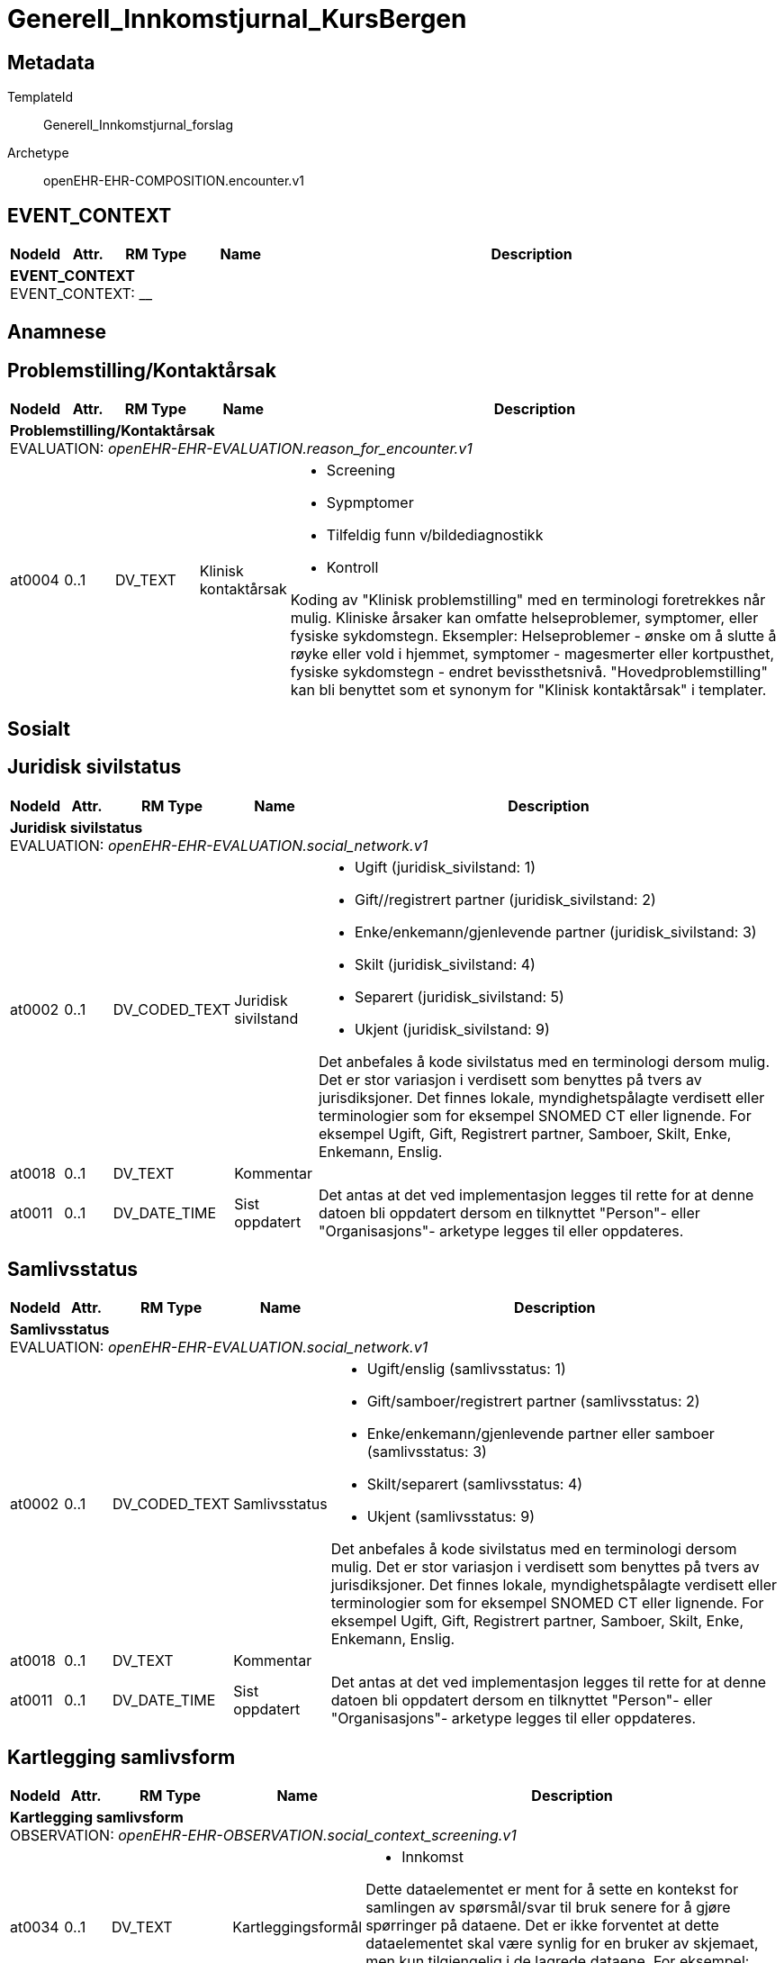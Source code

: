 = Generell_Innkomstjurnal_KursBergen


== Metadata


TemplateId:: Generell_Innkomstjurnal_forslag


Archetype:: openEHR-EHR-COMPOSITION.encounter.v1




:toc:




// Not supported rmType COMPOSITION
== EVENT_CONTEXT
[options="header", cols="3,3,5,5,30"]
|====
|NodeId|Attr.|RM Type| Name |Description
5+a|*EVENT_CONTEXT* + 
EVENT_CONTEXT: __
|====
== Anamnese
== Problemstilling/Kontaktårsak
[options="header", cols="3,3,5,5,30"]
|====
|NodeId|Attr.|RM Type| Name |Description
5+a|*Problemstilling/Kontaktårsak* + 
EVALUATION: _openEHR-EHR-EVALUATION.reason_for_encounter.v1_
|at0004| 0..1| DV_TEXT | Klinisk kontaktårsak
a|
* Screening
* Sypmptomer
* Tilfeldig funn v/bildediagnostikk
* Kontroll


Koding av "Klinisk problemstilling" med en terminologi foretrekkes når mulig. Kliniske årsaker kan omfatte helseproblemer, symptomer, eller fysiske sykdomstegn. Eksempler: Helseproblemer - ønske om å slutte å røyke eller vold i hjemmet, symptomer - magesmerter eller kortpusthet, fysiske sykdomstegn - endret bevissthetsnivå. "Hovedproblemstilling" kan bli benyttet som et synonym for "Klinisk kontaktårsak" i templater.
|====
== Sosialt
== Juridisk sivilstatus
[options="header", cols="3,3,5,5,30"]
|====
|NodeId|Attr.|RM Type| Name |Description
5+a|*Juridisk sivilstatus* + 
EVALUATION: _openEHR-EHR-EVALUATION.social_network.v1_
|at0002| 0..1| DV_CODED_TEXT | Juridisk sivilstand
a|
* Ugift (juridisk_sivilstand: 1)
* Gift//registrert partner (juridisk_sivilstand: 2)
* Enke/enkemann/gjenlevende partner (juridisk_sivilstand: 3)
* Skilt (juridisk_sivilstand: 4)
* Separert (juridisk_sivilstand: 5)
* Ukjent (juridisk_sivilstand: 9)


Det anbefales å kode sivilstatus med en terminologi dersom mulig. Det er stor variasjon i verdisett som benyttes på tvers av jurisdiksjoner. Det finnes lokale, myndighetspålagte verdisett eller terminologier som for eksempel SNOMED CT eller lignende. For eksempel Ugift, Gift, Registrert partner, Samboer, Skilt, Enke, Enkemann, Enslig.
|at0018| 0..1| DV_TEXT | Kommentar
a|
|at0011| 0..1| DV_DATE_TIME | Sist oppdatert
|


Det antas at det ved implementasjon legges til rette for at denne datoen bli oppdatert dersom en tilknyttet "Person"- eller "Organisasjons"- arketype legges til eller oppdateres.
|====
== Samlivsstatus
[options="header", cols="3,3,5,5,30"]
|====
|NodeId|Attr.|RM Type| Name |Description
5+a|*Samlivsstatus* + 
EVALUATION: _openEHR-EHR-EVALUATION.social_network.v1_
|at0002| 0..1| DV_CODED_TEXT | Samlivsstatus
a|
* Ugift/enslig (samlivsstatus: 1)
* Gift/samboer/registrert partner (samlivsstatus: 2)
* Enke/enkemann/gjenlevende partner eller samboer (samlivsstatus: 3)
* Skilt/separert (samlivsstatus: 4)
* Ukjent (samlivsstatus: 9)


Det anbefales å kode sivilstatus med en terminologi dersom mulig. Det er stor variasjon i verdisett som benyttes på tvers av jurisdiksjoner. Det finnes lokale, myndighetspålagte verdisett eller terminologier som for eksempel SNOMED CT eller lignende. For eksempel Ugift, Gift, Registrert partner, Samboer, Skilt, Enke, Enkemann, Enslig.
|at0018| 0..1| DV_TEXT | Kommentar
a|
|at0011| 0..1| DV_DATE_TIME | Sist oppdatert
|


Det antas at det ved implementasjon legges til rette for at denne datoen bli oppdatert dersom en tilknyttet "Person"- eller "Organisasjons"- arketype legges til eller oppdateres.
|====
== Kartlegging samlivsform
[options="header", cols="3,3,5,5,30"]
|====
|NodeId|Attr.|RM Type| Name |Description
5+a|*Kartlegging samlivsform* + 
OBSERVATION: _openEHR-EHR-OBSERVATION.social_context_screening.v1_
|at0034| 0..1| DV_TEXT | Kartleggingsformål
a|
* Innkomst


Dette dataelementet er ment for å sette en kontekst for samlingen av spørsmål/svar til bruk senere for å gjøre spørringer på dataene. Det er ikke forventet at dette dataelementet skal være synlig for en bruker av skjemaet, men kun tilgjengelig i de lagrede dataene. For eksempel: "Preoperativ screening" eller navnet på det faktiske spørreskjemaet.
5+a|*Spesifikt sosialt forhold* + 
CLUSTER: _at0022_
|at0004| 1..1| DV_CODED_TEXT | Hvilken samlivsform har pasienten?
a|
* Bor alene (Inkl. Alene med barn <18). (samlivsform: 1)
* Bor med noen (Partner og/eller barn >18 år, bofelleskap, venner). (samlivsform: 2)
* Bor på institusjon/ sykehjem (Fast plass, ikke korttidsopphold. Gjelder også der egen bolig er døgnbemannet). (samlivsform: 3)
* Ukjent (samlivsform: 9)


Dette elementet tilbyr valg mellom fritekst og kodet tekst. Det er antatt at listen av kodede verdier vil vokse ettersom man identifiserer flere behov. Det er anbefalt å kode "Sosialt forhold" med en terminologi dersom det er mulig - for eksempel relevante termer innen hierarkiet til SNOMED CT's Social context finding hierarchy (SCTID: 108329005). Alternativt som fritekst, for eksempel "Forsørgelsesbyrde", "Sosial isolasjon", "Diskriminering", "Minoritetsstress".
|at0005| 0..1| DV_BOOLEAN | Tilstede?
|


I templat vil navnet på dataelementet normalt omformuleres til det spesifikke spørsmålet. Det foreslåtte verdisettet kan tilpasses/endres i det enkelte bruksområde ved å benytte de alternative datatypene DV_TEXT eller DV_BOOLEAN.
|at0025| 0..1| DV_TEXT | Kommentar
a|
|====
== Utdanningsnivå
[options="header", cols="3,3,5,5,30"]
|====
|NodeId|Attr.|RM Type| Name |Description
5+a|*Utdanningsnivå* + 
EVALUATION: _openEHR-EHR-EVALUATION.education_summary.v1_
|at0002| 0..1| DV_CODED_TEXT | Høyeste fullførte utdanningsnivå
a|
* Ingen utdanning (utdanningsnivå: 0)
* Grunnskole (utdanningsnivå: 1)
* Videregående (utdanningsnivå: 2)
* Universitet/Høyskole <4 år (utdanningsnivå: 3)
* Universitet/Høyskole ≥4 år (utdanningsnivå: 4)
* Ukjent (utdanningsnivå: 9)


Koding av "Høyeste fullførte utdanningsnivå" med en terminologi er anbefalt der det er mulig. For eksempel med NUS 2000 eller Unescos ISCED klassifikasjon. Sistnevnte forefinnes ikke på norsk, men eksempel er "'Upper secondary vocational education"; "Post-secondary non-tertiary vocational education"; "Bachelor’s or equivalent level, professional"; "Doctoral or equivalent level, academic"; "Post-secondary non-tertiary vocational education"; or "Never attended an educational program".
|at0007| 0..1| DV_TEXT | Kommentar
a|
|at0028| 0..1| DV_DATE_TIME | Sist oppdatert
|


Ved implementering av arketypen forutsettes det at dersom en utdanning eller opplæring legges til eller oppdateres i CLUSTER.education_record (Utdanning), vil også denne datoen oppdateres.
|====
== Arbeidsstatus
[options="header", cols="3,3,5,5,30"]
|====
|NodeId|Attr.|RM Type| Name |Description
5+a|*Arbeidsstatus* + 
EVALUATION: _openEHR-EHR-EVALUATION.occupation_summary.v1_
|at0004| 0..1| DV_CODED_TEXT | Arbeidsstatus
a|
* I arbeid (arbeidsstatus: 1)
* Ikke i arbeid (arbeidsstatus: 2)
* Alderspensjonist (arbeidsstatus: 3)
* Under utdanning/studerer (arbeidsstatus: 4)
* Ukjent (arbeidsstatus: 9)


For eksempel: "Inntektsgivende arbeid", "Arbeidsledig", "Pensjonist". Koding med en terminologi er ønskelig, der det er mulig, for eksempel OID 8150 (Volven.no). Detaljene om hver enkel jobb/ rolle kan registreres i arketypen CLUSTER.occupation_record (Arbeidsforhold/rolle).
|at0006| 0..1| DV_TEXT | Kommentar
a|
|at0009| 0..1| DV_DATE_TIME | Sist oppdatert
|


Ved implementering av arketypen forutsettes det at dersom en arbeidsepisode legges til eller oppdateres, vil også denne datoen oppdateres.
|====
== Omsorgsansvar kartlegging
[options="header", cols="3,3,5,5,30"]
|====
|NodeId|Attr.|RM Type| Name |Description
5+a|*Omsorgsansvar kartlegging* + 
OBSERVATION: _openEHR-EHR-OBSERVATION.social_context_screening.v1_
|at0034| 0..1| DV_TEXT | Kartleggingsformål
a|


Dette dataelementet er ment for å sette en kontekst for samlingen av spørsmål/svar til bruk senere for å gjøre spørringer på dataene. Det er ikke forventet at dette dataelementet skal være synlig for en bruker av skjemaet, men kun tilgjengelig i de lagrede dataene. For eksempel: "Preoperativ screening" eller navnet på det faktiske spørreskjemaet.
5+a|*Omsorgsperson for barn under 18 år* + 
CLUSTER: _at0022_
|at0004| 1..1| DV_CODED_TEXT | Sosialt forhold
a|
* Ansvarlig for barn under 18 år (no.dips.Oncology.SocialCaregiverStatus: AnsvarligForBarnUnder18)


Dette elementet tilbyr valg mellom fritekst og kodet tekst. Det er antatt at listen av kodede verdier vil vokse ettersom man identifiserer flere behov. Det er anbefalt å kode "Sosialt forhold" med en terminologi dersom det er mulig - for eksempel relevante termer innen hierarkiet til SNOMED CT's Social context finding hierarchy (SCTID: 108329005). Alternativt som fritekst, for eksempel "Forsørgelsesbyrde", "Sosial isolasjon", "Diskriminering", "Minoritetsstress".
// Not supported rmType ELEMENT
|| 0..1| DV_CODED_TEXT | undefined
// coded_text_value -  /content[openEHR-EHR-SECTION.adhoc.v1,'Anamnese']/items[openEHR-EHR-SECTION.adhoc.v1,'Sosialt']/items[openEHR-EHR-OBSERVATION.social_context_screening.v1,'Omsorgsansvar kartlegging']/data[at0001]/events[at0002]/data[at0003]/items[at0022,'Omsorgsperson for barn under 18 år']/items[at0005,'Har pasienten ansvar for barn under 18 år?']/value
a|
* at0023 -> Ja 
* at0024 -> Nei 
* at0027 -> Ukjent 
|| 0..1| DV_BOOLEAN | undefined
// boolean_value -  /content[openEHR-EHR-SECTION.adhoc.v1,'Anamnese']/items[openEHR-EHR-SECTION.adhoc.v1,'Sosialt']/items[openEHR-EHR-OBSERVATION.social_context_screening.v1,'Omsorgsansvar kartlegging']/data[at0001]/events[at0002]/data[at0003]/items[at0022,'Omsorgsperson for barn under 18 år']/items[at0005,'Har pasienten ansvar for barn under 18 år?']/value
|
5+a|*Omsorgsperson for personer over 18 år* + 
CLUSTER: _at0022_
|at0004| 1..1| DV_CODED_TEXT | Sosialt forhold
a|
* Ansvarlig for barn/andre over 18 år (no.dips.Oncology.SocialCaregiverStatus: AnsvarForAndreOver18)


Dette elementet tilbyr valg mellom fritekst og kodet tekst. Det er antatt at listen av kodede verdier vil vokse ettersom man identifiserer flere behov. Det er anbefalt å kode "Sosialt forhold" med en terminologi dersom det er mulig - for eksempel relevante termer innen hierarkiet til SNOMED CT's Social context finding hierarchy (SCTID: 108329005). Alternativt som fritekst, for eksempel "Forsørgelsesbyrde", "Sosial isolasjon", "Diskriminering", "Minoritetsstress".
// Not supported rmType ELEMENT
|| 0..1| DV_CODED_TEXT | undefined
// coded_text_value -  /content[openEHR-EHR-SECTION.adhoc.v1,'Anamnese']/items[openEHR-EHR-SECTION.adhoc.v1,'Sosialt']/items[openEHR-EHR-OBSERVATION.social_context_screening.v1,'Omsorgsansvar kartlegging']/data[at0001]/events[at0002]/data[at0003]/items[at0022,'Omsorgsperson for personer over 18 år']/items[at0005,'Har pasienten ansvar for egne barn/andre over 18 år?']/value
a|
* at0023 -> Ja 
* at0024 -> Nei 
* at0027 -> Ukjent 
|| 0..1| DV_BOOLEAN | undefined
// boolean_value -  /content[openEHR-EHR-SECTION.adhoc.v1,'Anamnese']/items[openEHR-EHR-SECTION.adhoc.v1,'Sosialt']/items[openEHR-EHR-OBSERVATION.social_context_screening.v1,'Omsorgsansvar kartlegging']/data[at0001]/events[at0002]/data[at0003]/items[at0022,'Omsorgsperson for personer over 18 år']/items[at0005,'Har pasienten ansvar for egne barn/andre over 18 år?']/value
|
|====
== Familieanamnese/herdiditet
[options="header", cols="3,3,5,5,30"]
|====
|NodeId|Attr.|RM Type| Name |Description
5+a|*Familieanamnese/herdiditet* + 
EVALUATION: _openEHR-EHR-EVALUATION.family_history.v2_
|at0002| 0..1| DV_TEXT | Sammendrag
a|


Bruk dette feltet for å registrere et sammmendrag eller konklusjon, eller for å importere tekstlige data fra eksisterende/tidligere kliniske system.
|at0026| 0..1| DV_DATE_TIME | Sist oppdatert
|
|====
== Kartlegging tidligere sykdom
[options="header", cols="3,3,5,5,30"]
|====
|NodeId|Attr.|RM Type| Name |Description
5+a|*Kartlegging tidligere sykdom* + 
OBSERVATION: _openEHR-EHR-OBSERVATION.problem_screening.v1_


Svarene kan være selvrapporterte.
|at0034| 0..1| DV_TEXT | Kartleggingsformål
a|
* Innkomst


Dette dataelementet er ment for å sette en kontekst for spørsmålene, dersom man senere ønsker å gjøre spørringer på dataene. Det er ikke forventet at dette dataelementet skal være synlig for en bruker av skjemaet, men kun tilgjengelig i de lagrede dataene. For eksempel: "Preoperativ screening" eller navnet på det faktiske spørreskjemaet.
|at0028| 0..1| DV_CODED_TEXT | Har pasient kjent komorbiditet?
a|
* at0031 -> Ja 
* at0032 -> Nei 
* at0033 -> Ukjent 


Navnet på dataelementet kan omformuleres til det spesifikke spørsmålet i et templat eller brukergrensesnitt. Det foreslåtte verdisettet kan tilpasses/endres i det enkelte bruksområde ved å benytte de alternative datatypene DV_TEXT eller DV_BOOLEAN.
|at0043| 0..1| DV_TEXT | Overordnet merknad komorbiditet
a|
|====
== Aktuelt/anamnese
[options="header", cols="3,3,5,5,30"]
|====
|NodeId|Attr.|RM Type| Name |Description
5+a|*Aktuelt/anamnese* + 
OBSERVATION: _openEHR-EHR-OBSERVATION.story.v1_
|at0004| 0..1| DV_TEXT | Aktuelt/Anamnese
a|
5+a|*Symptom/Sykdomstegn* + 
CLUSTER: _openEHR-EHR-CLUSTER.symptom_sign.v2_
|at0001| 1..1| DV_CODED_TEXT | Navn på symptom/sykdomstegn
a|


Navnet på symptom/sykdomstegn bør kodes med en terminologi om mulig.
|at0002| 0..1| DV_TEXT | Beskrivelse
a|


Eksempel: "Svimmelhet med rotasjonsfølelse og av og til besvimelsesfølelse. Hurtig bevegelse fra sittende eller liggende til stående stilling virker å være en utløsende faktor. Opptrer typisk flere ganger daglig, og varer i ca et halvt til ett minutt hver gang. Å sette eller legge seg ned virker lindrende."
|at0200| 0..1| DV_DATE_TIME | *Nadir (en)
|


*For example: the date when neurological signs in Guillain-Barre disease was at its worst. (en)
|====
== Naturlige funksjoner
[options="header", cols="3,3,5,5,30"]
|====
|NodeId|Attr.|RM Type| Name |Description
5+a|*Naturlige funksjoner* + 
OBSERVATION: _openEHR-EHR-OBSERVATION.progress_note.v1_
// Not supported rmType POINT_EVENT
|at0004| 0..1| DV_TEXT | Naturlige funksjoner
a|
|undefined| 1..1| DV_DATE_TIME | Time
|
|====
== Kartlegging medikamenter - skal føres i medikamentmoduler
[options="header", cols="3,3,5,5,30"]
|====
|NodeId|Attr.|RM Type| Name |Description
5+a|*Kartlegging medikamenter - skal føres i medikamentmoduler* + 
OBSERVATION: _openEHR-EHR-OBSERVATION.medication_screening.v1_


Svarene kan være selvrapporterte.
|at0040| 0..1| DV_CODED_TEXT | Kartleggingsformål
a|
* Sarkom (gruppering_kreft: 1)
* Kreft i hode og hals (gruppering_kreft: 2)
* Hjernesvulst (gruppering_kreft: 3)
* Brystkreft (gruppering_kreft: 4)
* Lungekreft (gruppering_kreft: 5)
* Kreft i fordøyelsessystemet (gruppering_kreft: 6)
* Gynekologisk kreft (gruppering_kreft: 7)
* Kreft i nyre og urinveier (gruppering_kreft: 8)
* Benmargs- og blodkreft (gruppering_kreft: 9)
* Lymfom (gruppering_kreft: 10)
* Hudkreft (gruppering_kreft: 11)
* Kreft i mannlige kjønnsorganer (gruppering_kreft: 12)
* Kreft i endokrine kjertler (gruppering_kreft: 13)
* Nevroendokrin kreft (gruppering_kreft: 14)
* Barnekreft (gruppering_kreft: 15)
* Øyekreft (gruppering_kreft: 16)
* Svulst av ukjent opprinnelse / Annet (gruppering_kreft: 17)


Dette dataelementet er ment for å sette en kontekst for spørsmålene om man senere ønsker å gjøre spørringer på dataene. Det er ikke forventet at dette dataelementet skal være synlig for en bruker av skjemaet, men kun tilgjengelig i de lagrede dataene. 
For eksempel: "Preoperativ screening" eller navnet på det faktiske spørreskjemaet eller screening for tidligere bruk av en legemiddelklasse, som bisfosfonater.
|at0027| 0..*| DV_CODED_TEXT | Bruker pasienten noen legemidler ved innkomst?
a|
* at0028 -> Ja 
* at0029 -> Nei 
* at0030 -> Usikker 


Navnet på dataelementet kan omformuleres til det spesifikke spørsmålet i et templat eller brukergrensesnitt. Det foreslåtte verdisettet kan tilpasses/endres i det enkelte bruksområde ved å benytte de alternative datatypene DV_TEXT eller DV_BOOLEAN.
|at0027| 0..*| DV_BOOLEAN | Legemiddelsamstemming er gjort.
|


Navnet på dataelementet kan omformuleres til det spesifikke spørsmålet i et templat eller brukergrensesnitt. Det foreslåtte verdisettet kan tilpasses/endres i det enkelte bruksområde ved å benytte de alternative datatypene DV_TEXT eller DV_BOOLEAN.
|at0043| 0..1| DV_TEXT | Beskrivelse
a|
|====
== Kartlegging om allergi - føres inn i kritisk info
[options="header", cols="3,3,5,5,30"]
|====
|NodeId|Attr.|RM Type| Name |Description
5+a|*Kartlegging om allergi - føres inn i kritisk info* + 
OBSERVATION: _openEHR-EHR-OBSERVATION.problem_screening.v1_


Svarene kan være selvrapporterte.
|at0034| 0..1| DV_TEXT | Kartleggingsformål
a|


Dette dataelementet er ment for å sette en kontekst for spørsmålene, dersom man senere ønsker å gjøre spørringer på dataene. Det er ikke forventet at dette dataelementet skal være synlig for en bruker av skjemaet, men kun tilgjengelig i de lagrede dataene. For eksempel: "Preoperativ screening" eller navnet på det faktiske spørreskjemaet.
|at0028| 0..1| DV_CODED_TEXT | Har pasienten noen kjente allergier?
a|
* at0031 -> Ja 
* at0032 -> Nei 
* at0033 -> Ukjent 


Navnet på dataelementet kan omformuleres til det spesifikke spørsmålet i et templat eller brukergrensesnitt. Det foreslåtte verdisettet kan tilpasses/endres i det enkelte bruksområde ved å benytte de alternative datatypene DV_TEXT eller DV_BOOLEAN.
|at0028| 0..1| DV_BOOLEAN | Det er registrert i kritisk info til pasienten
|


Navnet på dataelementet kan omformuleres til det spesifikke spørsmålet i et templat eller brukergrensesnitt. Det foreslåtte verdisettet kan tilpasses/endres i det enkelte bruksområde ved å benytte de alternative datatypene DV_TEXT eller DV_BOOLEAN.
|at0043| 0..1| DV_TEXT | Beskrivelse
a|
|====
== Stimulantia
== Alkohol
[options="header", cols="3,3,5,5,30"]
|====
|NodeId|Attr.|RM Type| Name |Description
5+a|*Alkohol* + 
EVALUATION: _openEHR-EHR-EVALUATION.alcohol_consumption_summary.v1_
|at0089| 0..1| DV_CODED_TEXT | Overordnet status
a|
* at0003 -> Nåværende bruker 
* at0005 -> Tidligere bruker 
* at0006 -> Aldri brukt 
|at0043| 0..1| DV_TEXT | Beskriv alkoholbruk
a|


Bruk dette elementet for å registrere en beskrivelse i fritekst om drikkevaner for dette individet, eller for å overføre til arketypeformat ustrukturert informasjon om drikkevaner fra et eksisterende eller tidligere brukt klinisk system.
5+a|*Per episode* + 
CLUSTER: _at0064_
|at0023| 0..1| DV_QUANTITY | Typisk bruk (alkoholenheter)
|
|at0022| 0..1| DV_DATE_TIME | Sist oppdatert
|
|====
== Røyk
[options="header", cols="3,3,5,5,30"]
|====
|NodeId|Attr.|RM Type| Name |Description
5+a|*Røyk* + 
EVALUATION: _openEHR-EHR-EVALUATION.tobacco_smoking_summary.v1_
|at0089| 0..1| DV_CODED_TEXT | Overordnet status
a|
* at0006 -> Aldri røykt 
* at0003 -> Røyker 
* at0005 -> Tidligere røyker 
|at0043| 0..1| DV_TEXT | Beskrivelse røykevaner
a|


Bruk dette datalementet til å registrere en fritekstbeskrivelse av individets tobakksrøykevaner, eller for å overføre ustrukturert informasjon fra eksisterende eller tidligere kliniske systemer til arketypeformat.
|at0074| 0..1| DV_COUNT | Samlet pakkeår
|


Definisjonen på en pakke kan registreres i protokollen av denne arketypen, ved å bruke dataelementet "Pakkedefinisjon".
|at0022| 0..1| DV_DATE_TIME | Sist oppdatert
|
|====
== Røykfri tobakk
[options="header", cols="3,3,5,5,30"]
|====
|NodeId|Attr.|RM Type| Name |Description
5+a|*Røykfri tobakk* + 
EVALUATION: _openEHR-EHR-EVALUATION.smokeless_tobacco_summary.v1_
|at0089| 0..1| DV_CODED_TEXT | Overordnet status
a|
* at0006 -> Aldri brukt 
* at0003 -> Nåværende bruker 
* at0005 -> Tidligere bruker 
|at0043| 0..1| DV_TEXT | Beskrivelse vaner
a|


Bruk dette datalementet til å registrere en fritekstbeskrivelse kun der data som er registrert strukturert ikke reflekterer individets bruk av røykfri tobakk på en tilfredsstillende måte, eller for å overføre ustrukturert informasjon om bruk av røykfri tobakk fra eksisterende eller tidligere kliniske systemer til arketypeformat.
|at0022| 0..1| DV_DATE_TIME | Sist oppdatert
|
|====
== Kartleggin om bruk av andre typer stimulantia
[options="header", cols="3,3,5,5,30"]
|====
|NodeId|Attr.|RM Type| Name |Description
5+a|*Kartleggin om bruk av andre typer stimulantia* + 
OBSERVATION: _openEHR-EHR-OBSERVATION.substance_use_screening.v1_
// Not supported rmType POINT_EVENT
|at0040| 0..1| DV_TEXT | Kartleggingsformål
a|


Dette dataelementet er ment for å sette en kontekst for spørsmålene om man senere ønsker å gjøre spørringer på dataene. Det er ikke forventet at dette dataelementet skal være synlig for en bruker av skjemaet, men kun tilgjengelig i de lagrede dataene. For eksempel: "Preoperativ screening" eller navnet på det faktiske spørreskjemaet.
// Not supported rmType ELEMENT
|| 0..1| DV_CODED_TEXT | undefined
// coded_text_value -  /content[openEHR-EHR-SECTION.adhoc.v1,'Anamnese']/items[openEHR-EHR-SECTION.adhoc.v1,'Stimulantia']/items[openEHR-EHR-OBSERVATION.substance_use_screening.v1,'Kartleggin om bruk av andre typer stimulantia']/data[at0022]/events[at0023]/data[at0001]/items[at0052,'Bruker pasienten noen andre substanser?']/value
a|
* at0053 -> Ja 
* at0054 -> Nei 
* at0055 -> Ukjent 
|| 0..1| DV_TEXT | undefined
// text_value -  /content[openEHR-EHR-SECTION.adhoc.v1,'Anamnese']/items[openEHR-EHR-SECTION.adhoc.v1,'Stimulantia']/items[openEHR-EHR-OBSERVATION.substance_use_screening.v1,'Kartleggin om bruk av andre typer stimulantia']/data[at0022]/events[at0023]/data[at0001]/items[at0052,'Bruker pasienten noen andre substanser?']/value
a|
|| 0..1| DV_BOOLEAN | undefined
// boolean_value -  /content[openEHR-EHR-SECTION.adhoc.v1,'Anamnese']/items[openEHR-EHR-SECTION.adhoc.v1,'Stimulantia']/items[openEHR-EHR-OBSERVATION.substance_use_screening.v1,'Kartleggin om bruk av andre typer stimulantia']/data[at0022]/events[at0023]/data[at0001]/items[at0052,'Bruker pasienten noen andre substanser?']/value
|
|at0042| 0..1| DV_TEXT | Beskrivelse
a|
|undefined| 1..1| DV_DATE_TIME | Time
|
|====
== Andre substanser/rusmidler
[options="header", cols="3,3,5,5,30"]
|====
|NodeId|Attr.|RM Type| Name |Description
5+a|*Andre substanser/rusmidler* + 
EVALUATION: _openEHR-EHR-EVALUATION.substance_use_summary.v1_


Tobakksrøyking, bruk av røykfri tobakk, alkoholbruk, damping (vaping) og administrasjon av medikamenter i henhold til etablerte medisinske retningslinjer og standarder er bevisst holdt utenfor konseptet, og skal registreres ved å bruke andre arketyper laget for formålet.
|at0002| 1..1| DV_TEXT | Substansnavn
a|


Koding med ekstern terminologi anbefales om det er mulig.
|at0003| 0..1| DV_CODED_TEXT | Overordnet status
a|
* at0004 -> Aldri brukt 
* at0005 -> Nåværende bruker 
* at0006 -> Tidligere bruker 
|at0007| 0..1| DV_TEXT | Overordnet beskrivelse
a|


Dette elementet kan også brukes til å ta inn fritekstlige beskrivelser av substansbruk fra eksisterende eller historiske kliniske systemer.
|====
== Status presens
== Status presens generell beskrivelse
[options="header", cols="3,3,5,5,30"]
|====
|NodeId|Attr.|RM Type| Name |Description
5+a|*Status presens generell beskrivelse* + 
OBSERVATION: _openEHR-EHR-OBSERVATION.progress_note.v1_
|at0004| 0..1| DV_TEXT | Status presens
a|
|====
== Vitale målinger
== Høyde/Lengde
[options="header", cols="3,3,5,5,30"]
|====
|NodeId|Attr.|RM Type| Name |Description
5+a|*Høyde/Lengde* + 
OBSERVATION: _openEHR-EHR-OBSERVATION.height.v2_


Høyde måles stående og lengde liggende.
|at0004| 1..1| DV_QUANTITY | Høyde (cm)
|
|====
== Kroppsvekt
[options="header", cols="3,3,5,5,30"]
|====
|NodeId|Attr.|RM Type| Name |Description
5+a|*Kroppsvekt* + 
OBSERVATION: _openEHR-EHR-OBSERVATION.body_weight.v2_
|at0004| 1..1| DV_QUANTITY | Vekt (kg)
|
|====
== Kroppsmasseindeks
[options="header", cols="3,3,5,5,30"]
|====
|NodeId|Attr.|RM Type| Name |Description
5+a|*Kroppsmasseindeks* + 
OBSERVATION: _openEHR-EHR-OBSERVATION.body_mass_index.v2_
|at0004| 1..1| DV_QUANTITY | Kroppsmasseindeks
|
|====
== Kroppstemperatur
[options="header", cols="3,3,5,5,30"]
|====
|NodeId|Attr.|RM Type| Name |Description
5+a|*Kroppstemperatur* + 
OBSERVATION: _openEHR-EHR-OBSERVATION.body_temperature.v2_
// Not supported rmType POINT_EVENT
|at0004| 1..1| DV_QUANTITY | Temperatur (°C)
|
|undefined| 1..1| DV_DATE_TIME | Time
|
|====
== Pulsoksymetri
[options="header", cols="3,3,5,5,30"]
|====
|NodeId|Attr.|RM Type| Name |Description
5+a|*Pulsoksymetri* + 
OBSERVATION: _openEHR-EHR-OBSERVATION.pulse_oximetry.v1_
// Not supported rmType POINT_EVENT
// Not supported rmType DV_PROPORTION
|undefined| 1..1| DV_DATE_TIME | Time
|
|====
== Åndedrett
[options="header", cols="3,3,5,5,30"]
|====
|NodeId|Attr.|RM Type| Name |Description
5+a|*Åndedrett* + 
OBSERVATION: _openEHR-EHR-OBSERVATION.respiration.v2_
// Not supported rmType POINT_EVENT
|at0004| 0..1| DV_QUANTITY | Respirasjonsfrekvens (/min)
|
|at0005| 0..1| DV_CODED_TEXT | Regelmessighet
a|
* at0006 -> Regelmessig 
* at0007 -> Uregelmessig 
|undefined| 1..1| DV_DATE_TIME | Time
|
|====
== Blodtrykk
[options="header", cols="3,3,5,5,30"]
|====
|NodeId|Attr.|RM Type| Name |Description
5+a|*Blodtrykk* + 
OBSERVATION: _openEHR-EHR-OBSERVATION.blood_pressure.v2_


Vanligvis brukes begrepet "blodtrykk" om måling av brakialt arterietrykk i overarmen.
// Not supported rmType POINT_EVENT
|at0004| 0..1| DV_QUANTITY | Systolisk blodtrykk
|
|at0005| 0..1| DV_QUANTITY | Diastolisk blodtrykk
|
|at0008| 0..1| DV_CODED_TEXT | Stilling
a|
* at1001 -> Sittende 
* at1003 -> Liggende 
|undefined| 1..1| DV_DATE_TIME | Time
|
|====
== Puls/Hjertefrekvens
[options="header", cols="3,3,5,5,30"]
|====
|NodeId|Attr.|RM Type| Name |Description
5+a|*Puls/Hjertefrekvens* + 
OBSERVATION: _openEHR-EHR-OBSERVATION.pulse.v2_
// Not supported rmType POINT_EVENT
|at0004| 0..1| DV_QUANTITY | Hjertefrekvens (/min)
|


Det er spesifisert begrensninger i navn for å gjøre det lettere å eksplisitt merke dette elementet som Pulsfrekvens eller Hjertefrekvens ved behov.
|undefined| 1..1| DV_DATE_TIME | Time
|
|====
== Fysisk undersøkelse
[options="header", cols="3,3,5,5,30"]
|====
|NodeId|Attr.|RM Type| Name |Description
5+a|*Fysisk undersøkelse* + 
OBSERVATION: _openEHR-EHR-OBSERVATION.exam.v1_
|at0004| 0..1| DV_TEXT | Overordnet beskrivelse av fysisk undersøkelse
a|


Kan anvendes til å registrere en tekstlig sammenfatning av en komplett klinisk undersøkelse eller nøkkelfunn ved den kliniske undersøkelsen, som vil bli understøttet av strukturerte data. Dette dataelementet kan brukes for å fange opp "legacy data" som ikke er tilgjengelig i et strukturert format. Detaljer om spesifikt strukturert funn inkluderes ved å bruke CLUSTER-arketyper i "Examination Detail" SLOT.
5+a|*Pupille* + 
CLUSTER: _openEHR-EHR-CLUSTER.exam.v2_
|at0001| 1..1| DV_CODED_TEXT | Pupille
a|
* Pupille (SNOMED-CT: 392406005)


Det anbefales å kode organsystem eller den anatomiske strukturen med en terminologi dersom mulig.
|at0003| 0..1| DV_TEXT | Klinisk beskrivelse
a|
5+a|*Cavum oris (munnhule)* + 
CLUSTER: _openEHR-EHR-CLUSTER.exam.v2_
|at0001| 1..1| DV_CODED_TEXT | Cavum oris (munnhule)
a|
* cavum oris (munnhule) (SNOMED-CT: 74262004)


Det anbefales å kode organsystem eller den anatomiske strukturen med en terminologi dersom mulig.
|at0003| 0..1| DV_TEXT | Klinisk beskrivelse
a|
5+a|*Pulm (lunge)* + 
CLUSTER: _openEHR-EHR-CLUSTER.exam.v2_
|at0001| 1..1| DV_CODED_TEXT | Pulm (lunge)
a|
* Pulm (lunge) (SNOMED-CT: 39607008)


Det anbefales å kode organsystem eller den anatomiske strukturen med en terminologi dersom mulig.
|at0003| 0..1| DV_TEXT | Klinisk beskrivelse
a|
5+a|*Cor (hjerte)* + 
CLUSTER: _openEHR-EHR-CLUSTER.exam.v2_
|at0001| 1..1| DV_CODED_TEXT | Cor (hjerte)
a|
* Cor (hjerte) (SNOMED-CT: 80891009)


Det anbefales å kode organsystem eller den anatomiske strukturen med en terminologi dersom mulig.
|at0003| 0..1| DV_TEXT | Klinisk beskrivelse
a|
5+a|*Thorax (brystkassen, inkl mammae)* + 
CLUSTER: _openEHR-EHR-CLUSTER.exam.v2_
|at0001| 1..1| DV_CODED_TEXT | Thorax (brystkassen, inkl mammae)
a|
* Thorax (SNOMED-CT: 51185008)


Det anbefales å kode organsystem eller den anatomiske strukturen med en terminologi dersom mulig.
|at0003| 0..1| DV_TEXT | Klinisk beskrivelse
a|
5+a|*Collum (halsen)* + 
CLUSTER: _openEHR-EHR-CLUSTER.exam.v2_
|at0001| 1..1| DV_CODED_TEXT | Collum (halsen)
a|
* Collum (hals) (SNOMED-CT: 45048000)


Det anbefales å kode organsystem eller den anatomiske strukturen med en terminologi dersom mulig.
|at0003| 0..1| DV_TEXT | Klinisk beskrivelse
a|
5+a|*Columna (ryggsøylen)* + 
CLUSTER: _openEHR-EHR-CLUSTER.exam.v2_
|at0001| 1..1| DV_CODED_TEXT | Columna (ryggsøylen)
a|
* Columna vertebralis (ryggsøyle) (SNOMED-CT: 421060004)


Det anbefales å kode organsystem eller den anatomiske strukturen med en terminologi dersom mulig.
|at0003| 0..1| DV_TEXT | Klinisk beskrivelse
a|
5+a|*Abdomen (magen/buken)* + 
CLUSTER: _openEHR-EHR-CLUSTER.exam.v2_
|at0001| 1..1| DV_CODED_TEXT | Abdomen (magen/buken)
a|
* Abdomen (buk) (SNOMED-CT: 818983003)


Det anbefales å kode organsystem eller den anatomiske strukturen med en terminologi dersom mulig.
|at0003| 0..1| DV_TEXT | Klinisk beskrivelse
a|
5+a|*Rektaleksplorasjon (Undersøkelse av endetarmen)* + 
CLUSTER: _openEHR-EHR-CLUSTER.exam.v2_
|at0001| 1..1| DV_CODED_TEXT | Rectum
a|
* Rectum (SNOMED-CT: 34402009)


Det anbefales å kode organsystem eller den anatomiske strukturen med en terminologi dersom mulig.
|at0003| 0..1| DV_TEXT | Klinisk beskrivelse
a|
5+a|*Genitalia externa (menn)* + 
CLUSTER: _openEHR-EHR-CLUSTER.exam.v2_
|at0001| 1..1| DV_CODED_TEXT | Genitalia externa
a|
* Genitalia externa (SNOMED-CT: 77142006)


Det anbefales å kode organsystem eller den anatomiske strukturen med en terminologi dersom mulig.
|at0003| 0..1| DV_TEXT | Klinisk beskrivelse
a|
5+a|*Genitalia kvinner (GU)* + 
CLUSTER: _openEHR-EHR-CLUSTER.exam.v2_
|at0001| 1..1| DV_CODED_TEXT | Genitalia kvinner
a|
* Kvinnelig genitalia (SNOMED-CT: 127882003)


Det anbefales å kode organsystem eller den anatomiske strukturen med en terminologi dersom mulig.
|at0003| 0..1| DV_TEXT | Klinisk beskrivelse
a|
5+a|*Ekstremiteter (armer/ben)* + 
CLUSTER: _openEHR-EHR-CLUSTER.exam.v2_
|at0001| 1..1| DV_CODED_TEXT | Ekstremiteter (armer/ben)
a|
* Ekstremitet (SNOMED-CT: 66019005)


Det anbefales å kode organsystem eller den anatomiske strukturen med en terminologi dersom mulig.
|at0003| 0..1| DV_TEXT | Klinisk beskrivelse
a|
5+a|*Orienterende nevrologi* + 
CLUSTER: _openEHR-EHR-CLUSTER.exam.v2_
|at0001| 1..1| DV_TEXT | Orienterende nevrologi
a|
* Orienterende nevrologi


Det anbefales å kode organsystem eller den anatomiske strukturen med en terminologi dersom mulig.
|at0003| 0..1| DV_TEXT | Klinisk beskrivelse
a|
5+a|*Status localis* + 
CLUSTER: _openEHR-EHR-CLUSTER.exam.v2_
|at0001| 1..1| DV_TEXT | Status localis
a|
* Status localis


Det anbefales å kode organsystem eller den anatomiske strukturen med en terminologi dersom mulig.
|at0003| 0..1| DV_TEXT | Klinisk beskrivelse
a|
|====
== Resymé, vurdering og tiltak
== Sammendrag/resymé
[options="header", cols="3,3,5,5,30"]
|====
|NodeId|Attr.|RM Type| Name |Description
5+a|*Sammendrag/resymé* + 
EVALUATION: _openEHR-EHR-EVALUATION.clinical_synopsis.v1_
|at0002| 1..1| DV_TEXT | Sammendrag/resymé
a|
|====
== Problem/diagnose
[options="header", cols="3,3,5,5,30"]
|====
|NodeId|Attr.|RM Type| Name |Description
5+a|*Problem/diagnose* + 
EVALUATION: _openEHR-EHR-EVALUATION.problem_diagnosis.v1_


Det er i praksis ikke lett å oppnå et klart skille mellom et problem og en diagnose. I klinisk dokumentasjon med denne arketypen ses problem og diagnose som et kontinuum, med økende krav til detaljer og støttende evidens for å underbygge en diagnose.
|at0002| 1..1| DV_TEXT | Problem/diagnosenavn
a|


Koding av navnet på problemet eller diagnosen med en terminologi er foretrukket hvis mulig.
|at0009| 0..1| DV_TEXT | Klinisk beskrivelse
a|


Brukes til å gi bakgrunn og kontekst, inkludert utvikling, episoder eller forverringer, fremgang og alle andre relevante detaljer, om problemet eller diagnosen.
|at0012| 0..*| DV_TEXT | Anatomisk lokalisering
a|


Koding av navnet på den anatomiske lokaliseringen ved hjelp av en terminologi er foretrukket når dette er mulig. 
Bruk dette dataelementet for å registrere prekoordinerte anatomiske lokaliseringer. Dersom behovene for å registrere anatomisk sted bestemmes i applikasjonen eller trenger større grad av kompleksitet som f.eks. relativ lokalisering, er det anbefalt å bruke CLUSTER.anatomical_location eller CLUSTER.relative_location innenfor SLOTet "Strukturert anatomisk lokalisering" i denne arketypen. Dette dataelementet kan ha ubegrenset antall forekomster, for å gjøre det mulig å registrere kliniske scenarier som f.eks. å beskrive et utslett som opptrer flere steder på kroppen, men der alle andre attributter er identiske. Dersom den anatomiske lokaliseringen inkluderes i feltet "Problem/diagnosenavn" via prekoordinerte koder blir dette dataelementet overflødig.
|at0073| 0..1| DV_CODED_TEXT | Diagnostisk sikkerhet
a|
* at0074 -> Mistenkt 
* at0075 -> Sannsynlig 
* at0076 -> Bekreftet 


Hvis et alternativt verdisett er nødvendig, kan disse verdiene legges til DV_TEXT-datatypen i et templat.
|at0070| 0..1| DV_DATE_TIME | Sist oppdatert
|
|====
== Differensialdiagnoser
[options="header", cols="3,3,5,5,30"]
|====
|NodeId|Attr.|RM Type| Name |Description
5+a|*Differensialdiagnoser* + 
EVALUATION: _openEHR-EHR-EVALUATION.differential_diagnoses.v1_
|at0002| 0..1| DV_TEXT | Overordnet beskrivelse
a|
5+a|*Differensialdiagnose* + 
CLUSTER: _at0003_
|at0004| 1..1| DV_TEXT | Diagnosenavn
a|


Koding av navnet på differensialdiagnosen med en terminologi foretrekkes der det er mulig.
|at0005| 0..1| DV_CODED_TEXT | Status
a|
* at0006 -> Mulig 
* at0007 -> Godtatt 
* at0008 -> Utelukket 


Hvis du bruker det foreslåtte verdisettet, betraktes "Mulig" som standard inntil hver diagnose enten får status "Godtatt" eller "Utelukket". Dersom en diagnose settes til status "Godtatt" er det sannsynlig at den enten vil bli lagt til manuelt eller automatisk i journalen ved bruk av arketypen EVALUATION.problem_diagnosis (Problem/diagnose).
|at0015| 0..1| DV_DATE_TIME | Sist oppdatert
|
|====
== Funn ved supplerende underøskelser (lab/rad)
== Laboratorieresultat
[options="header", cols="3,3,5,5,30"]
|====
|NodeId|Attr.|RM Type| Name |Description
5+a|*Laboratorieresultat* + 
OBSERVATION: _openEHR-EHR-OBSERVATION.laboratory_test_result.v1_
|at0005| 1..1| DV_TEXT | Laboratorieundersøkelser
a|
* laboratorieundersøkelse


Undersøkelsesnavnet kan dekke ett enkelt resultat eller en gruppe av resultater. Undersøkelsesnavnet kan kodes med medisinsk kodeverk som for eksempel NLK (Norsk laboratoriekodeverk), LOINC, SNOMED CT eller lokale laboratoriekodeverk. Eksempler kan være "Glukose", "Elektrolytter", "Blodgass", "Differensialtelling", "Dyrkning", "Kortisol (morgen)" eller "histologi melanom". Navnet kan noen ganger inneholde typen prøvemateriale og/eller pasientstatus, for eksempel "fastende blodglukose" "Kalium i svette", eller inneholde annen informasjon, som "Kalium (PNA blodgass)".
|at0057| 0..1| DV_TEXT | Laboratoriesvar konklusjon
a|


For eksempel "mønsteret indikerer betydelig nedsatt nyrefunksjon". Innholdet av konklusjonen vil variere, basert på hvilken undersøkelse som er utført. Konklusjonen bør være i overensstemmelse med kodene brukt i elementet "Diagnose".
|====
== Bildediagnostisk svar
[options="header", cols="3,3,5,5,30"]
|====
|NodeId|Attr.|RM Type| Name |Description
5+a|*Bildediagnostisk svar* + 
OBSERVATION: _openEHR-EHR-OBSERVATION.imaging_exam_result.v1_
|at0004| 1..1| DV_TEXT | Bildediagnostisk undersøkelse
a|
* Bildediagnostisk undersøkels


For eksempel: "CT abdomen", "Doppler ultralyd av nyrearterier", "Røntgen thorax". Det anbefales sterkt å bruke en terminologi der det er mulig, fortrinnsvis en kode som både spesifiserer modalitet og anatomisk lokalisering. Mulige terminologier er NCRP, LOINC, SNOMED CT eller RadLex. Vanligvis tilsvarende FIHR DiagnosticReport.code.
|at0021| 0..1| DV_TEXT | Resymé bildediagnostikk
a|


Også referert til som "Sammendrag" eller "Funn og undersøkelsesresultat". Vanligvis tilsvarerende FHIR DiagnosticReport.conclusion.
|====
== Tiltak og videre plan
[options="header", cols="3,3,5,5,30"]
|====
|NodeId|Attr.|RM Type| Name |Description
5+a|*Tiltak og videre plan* + 
OBSERVATION: _openEHR-EHR-OBSERVATION.progress_note.v1_
// Not supported rmType POINT_EVENT
|at0004| 0..1| DV_TEXT | Tiltak og videre plan
a|
|undefined| 1..1| DV_DATE_TIME | Time
|
|====
// Not supported rmType CODE_PHRASE
// Not supported rmType CODE_PHRASE
// Not supported rmType PARTY_PROXY